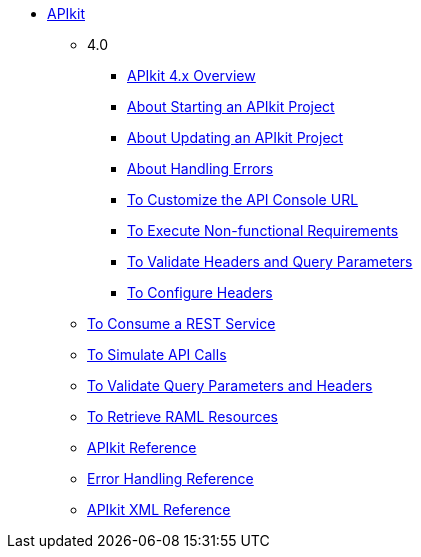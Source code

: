// TOC File


* link:/apikit/[APIkit]
** 4.0
*** link:/apikit/overview-4[APIkit 4.x Overview]
*** link:/apikit/start-concept[About Starting an APIkit Project]
*** link:/apikit/update-4-task[About Updating an APIkit Project]
*** link:/apikit/handle-errors-4-concept[About Handling Errors]
*** link:/apikit/customize-console-url-4-task[To Customize the API Console URL]
*** link:/apikit/execute-nonfunctional-requirements-4-task[To Execute Non-functional Requirements]
*** link:/apikit/validate-headers-parameters-task[To Validate Headers and Query Parameters]
*** link:/apikit/configure-headers4--task[To Configure Headers]


** link:/apikit/apikit-tutorial-jsonplaceholder[To Consume a REST Service]
** link:/apikit/apikit-simulate[To Simulate API Calls]
** link:/apikit/apikit-validate-task[To Validate Query Parameters and Headers]
** link:/apikit/apikit-retrieve-raml[To Retrieve RAML Resources]
** link:/apikit/apikit-using-reference[APIkit Reference]
** link:/apikit/apikit-basic-anatomy[Error Handling Reference]
** link:/apikit/apikit-reference[APIkit XML Reference]

////
** link:/apikit/apikit-whats-new[What's New in APIkit]
////